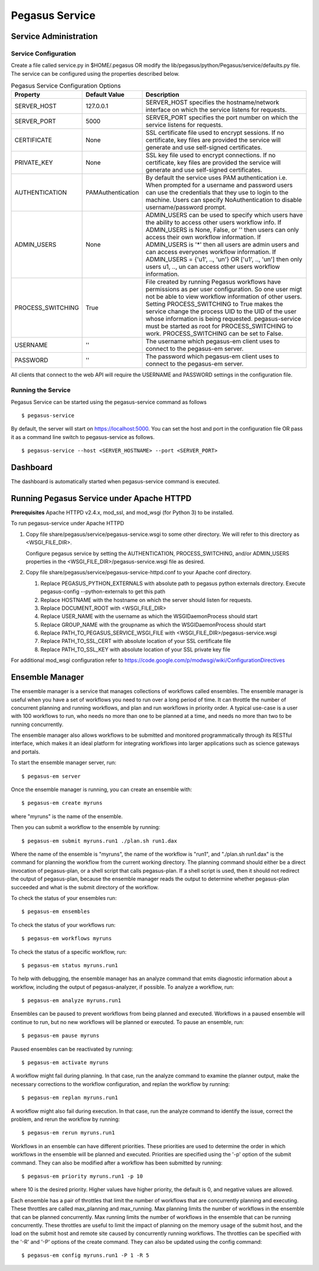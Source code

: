 .. _pegasus-service:

===============
Pegasus Service
===============

Service Administration
======================

Service Configuration
---------------------

Create a file called service.py in $HOME/.pegasus OR modify the
lib/pegasus/python/Pegasus/service/defaults.py file. The service can be
configured using the properties described below.

.. table:: Pegasus Service Configuration Options

   ================= ================= ======================================================================================================================================================================================================================================================================================================================================================================================================================================
   Property          Default Value     Description
   ================= ================= ======================================================================================================================================================================================================================================================================================================================================================================================================================================
   SERVER_HOST       127.0.0.1         SERVER_HOST specifies the hostname/network interface on which the service listens for requests.
   SERVER_PORT       5000              SERVER_PORT specifies the port number on which the service listens for requests.
   CERTIFICATE       None              SSL certificate file used to encrypt sessions. If no certificate, key files are provided the service will generate and use self-signed certificates.
   PRIVATE_KEY       None              SSL key file used to encrypt connections. If no certificate, key files are provided the service will generate and use self-signed certificates.
   AUTHENTICATION    PAMAuthentication By default the service uses PAM authentication i.e. When prompted for a username and password users can use the credentials that they use to login to the machine. Users can specify NoAuthentication to disable username/password prompt.
   ADMIN_USERS       None              ADMIN_USERS can be used to specify which users have the ability to access other users workflow info. If ADMIN_USERS is None, False, or '' then users can only access their own workflow information. If ADMIN_USERS is '*' then all users are admin users and can access everyones workflow information. If ADMIN_USERS = {'u1', .., 'un'} OR ['u1', .., 'un'] then only users u1, .., un can access other users workflow information.
   PROCESS_SWITCHING True              File created by running Pegasus workflows have permissions as per user configuration. So one user migt not be able to view workflow information of other users. Setting PROCESS_SWITCHING to True makes the service change the process UID to the UID of the user whose information is being requested. pegasus-service must be started as root for PROCESS_SWITCHING to work. PROCESS_SWITCHING can be set to False.
   USERNAME          ''                The username which pegasus-em client uses to connect to the pegasus-em server.
   PASSWORD          ''                The password which pegasus-em client uses to connect to the pegasus-em server.
   ================= ================= ======================================================================================================================================================================================================================================================================================================================================================================================================================================

All clients that connect to the web API will require the USERNAME and
PASSWORD settings in the configuration file.

Running the Service
-------------------

Pegasus Service can be started using the pegasus-service command as
follows

::

   $ pegasus-service

By default, the server will start on
`https://localhost:5000 <http://localhost:5000>`__. You can set the host
and port in the configuration file OR pass it as a command line switch
to pegasus-service as follows.

::

   $ pegasus-service --host <SERVER_HOSTNAME> --port <SERVER_PORT>

.. _dashboard:

Dashboard
=========

The dashboard is automatically started when pegasus-service command is
executed.

.. _pegasus-service-apache:

Running Pegasus Service under Apache HTTPD
==========================================

**Prerequisites** Apache HTTPD v2.4.x, mod_ssl, and mod_wsgi (for Python 3) to be installed.

To run pegasus-service under Apache HTTPD

1. Copy file share/pegasus/service/pegasus-service.wsgi to some other
   directory. We will refer to this directory as <WSGI_FILE_DIR>.

   Configure pegasus service by setting the AUTHENTICATION,
   PROCESS_SWITCHING, and/or ADMIN_USERS properties in the
   <WSGI_FILE_DIR>/pegasus-service.wsgi file as desired.

2. Copy file share/pegasus/service/pegasus-service-httpd.conf to your
   Apache conf directory.

   1. Replace PEGASUS_PYTHON_EXTERNALS with absolute path to pegasus
      python externals directory. Execute pegasus-config
      --python-externals to get this path

   2. Replace HOSTNAME with the hostname on which the server should
      listen for requests.

   3. Replace DOCUMENT_ROOT with <WSGI_FILE_DIR>

   4. Replace USER_NAME with the username as which the WSGIDaemonProcess
      should start

   5. Replace GROUP_NAME with the groupname as which the
      WSGIDaemonProcess should start

   6. Replace PATH_TO_PEGASUS_SERVICE_WSGI_FILE with
      <WSGI_FILE_DIR>/pegasus-service.wsgi

   7. Replace PATH_TO_SSL_CERT with absolute location of your SSL
      certificate file

   8. Replace PATH_TO_SSL_KEY with absolute location of your SSL private
      key file

For additional mod_wsgi configuration refer to
https://code.google.com/p/modwsgi/wiki/ConfigurationDirectives

.. _ensemble-manager:

Ensemble Manager
================

The ensemble manager is a service that manages collections of workflows
called ensembles. The ensemble manager is useful when you have a set of
workflows you need to run over a long period of time. It can throttle
the number of concurrent planning and running workflows, and plan and
run workflows in priority order. A typical use-case is a user with 100
workflows to run, who needs no more than one to be planned at a time,
and needs no more than two to be running concurrently.

The ensemble manager also allows workflows to be submitted and monitored
programmatically through its RESTful interface, which makes it an ideal
platform for integrating workflows into larger applications such as
science gateways and portals.

To start the ensemble manager server, run:

::

   $ pegasus-em server

Once the ensemble manager is running, you can create an ensemble with:

::

   $ pegasus-em create myruns

where "myruns" is the name of the ensemble.

Then you can submit a workflow to the ensemble by running:

::

   $ pegasus-em submit myruns.run1 ./plan.sh run1.dax

Where the name of the ensemble is "myruns", the name of the workflow is
"run1", and "./plan.sh run1.dax" is the command for planning the
workflow from the current working directory. The planning command should
either be a direct invocation of pegasus-plan, or a shell script that
calls pegasus-plan. If a shell script is used, then it should not
redirect the output of pegasus-plan, because the ensemble manager reads
the output to determine whether pegasus-plan succeeded and what is the
submit directory of the workflow.

To check the status of your ensembles run:

::

   $ pegasus-em ensembles

To check the status of your workflows run:

::

   $ pegasus-em workflows myruns

To check the status of a specific workflow, run:

::

   $ pegasus-em status myruns.run1

To help with debugging, the ensemble manager has an analyze command that
emits diagnostic information about a workflow, including the output of
pegasus-analyzer, if possible. To analyze a workflow, run:

::

   $ pegasus-em analyze myruns.run1

Ensembles can be paused to prevent workflows from being planned and
executed. Workflows in a paused ensemble will continue to run, but no
new workflows will be planned or executed. To pause an ensemble, run:

::

   $ pegasus-em pause myruns

Paused ensembles can be reactivated by running:

::

   $ pegasus-em activate myruns

A workflow might fail during planning. In that case, run the analyze
command to examine the planner output, make the necessary corrections to
the workflow configuration, and replan the workflow by running:

::

   $ pegasus-em replan myruns.run1

A workflow might also fail during execution. In that case, run the
analyze command to identify the issue, correct the problem, and rerun
the workflow by running:

::

   $ pegasus-em rerun myruns.run1

Workflows in an ensemble can have different priorities. These priorities
are used to determine the order in which workflows in the ensemble will
be planned and executed. Priorities are specified using the '-p' option
of the submit command. They can also be modified after a workflow has
been submitted by running:

::

   $ pegasus-em priority myruns.run1 -p 10

where 10 is the desired priority. Higher values have higher priority,
the default is 0, and negative values are allowed.

Each ensemble has a pair of throttles that limit the number of workflows
that are concurrently planning and executing. These throttles are called
max_planning and max_running. Max planning limits the number of
workflows in the ensemble that can be planned concurrently. Max running
limits the number of workflows in the ensemble that can be running
concurrently. These throttles are useful to limit the impact of planning
on the memory usage of the submit host, and the load on the submit host
and remote site caused by concurrently running workflows. The throttles
can be specified with the '-R' and '-P' options of the create command.
They can also be updated using the config command:

::

   $ pegasus-em config myruns.run1 -P 1 -R 5
